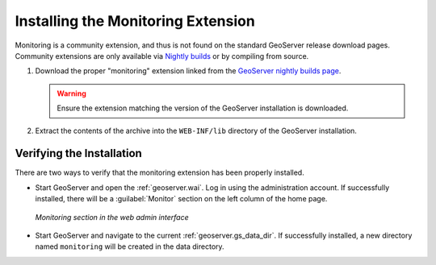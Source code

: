 .. geoserver.installation:

Installing the Monitoring Extension
===================================

Monitoring is a community extension, and thus is not found on the standard GeoServer release download pages.  Community extensions are only available via `Nightly builds <http://geoserver.org/display/GEOS/Nightly>`_ or by compiling from source.

#. Download the proper "monitoring" extension linked from the `GeoServer nightly builds page <http://geoserver.org/display/GEOS/Nightly>`_.

   .. warning:: Ensure the extension matching the version of the GeoServer installation is downloaded.

#. Extract the contents of the archive into the ``WEB-INF/lib`` directory of
   the GeoServer installation.

Verifying the Installation
---------------------------

There are two ways to verify that the monitoring extension has been properly installed.

* Start GeoServer and open the :ref:`geoserver.wai`.  Log in using the administration account.  If successfully installed, there will be a :guilabel:`Monitor` section on the left column of the home page.

  .. figure:: img/monitorwebadmin.png
     :align: center

     *Monitoring section in the web admin interface*

* Start GeoServer and navigate to the current :ref:`geoserver.gs_data_dir`.  If successfully installed, a new directory named ``monitoring`` will be created in the data directory.

